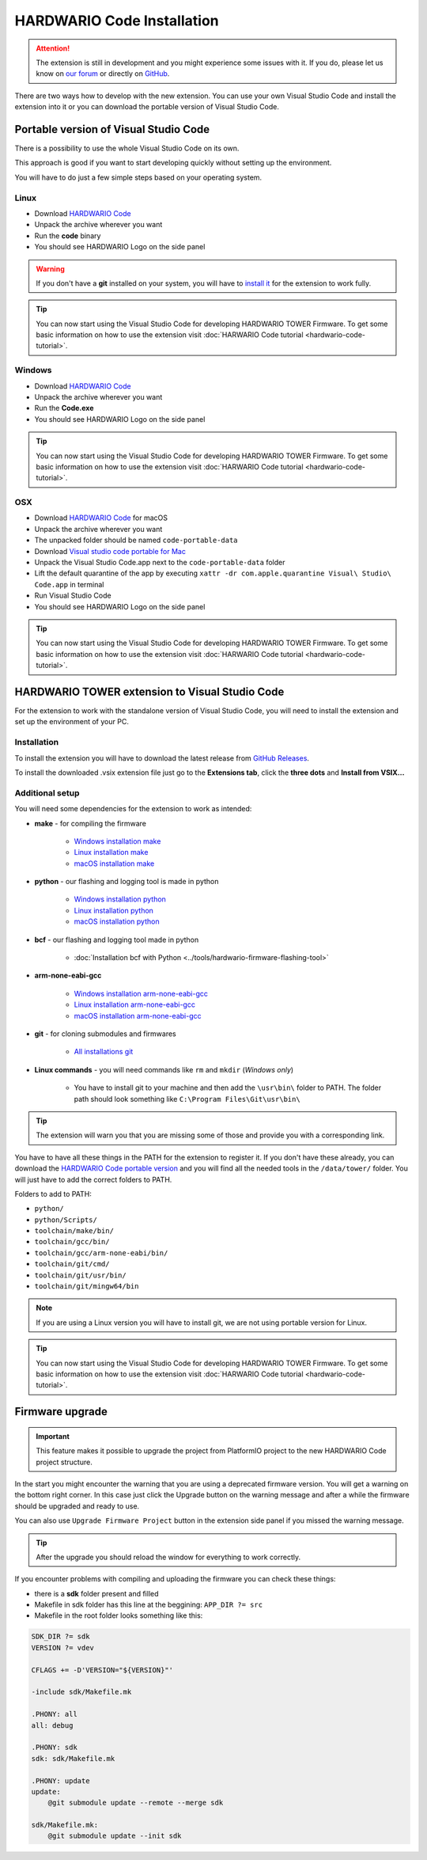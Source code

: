###########################
HARDWARIO Code Installation
###########################

.. attention::
    The extension is still in development and you might experience some issues with it. If you do, please let us know on `our forum <https://forum.hardwario.com>`_
    or directly on `GitHub <https://github.com/hardwario/hardwario-tower-vscode-extension/issues>`_.

There are two ways how to develop with the new extension. You can use your own Visual Studio Code and install the extension into it
or you can download the portable version of Visual Studio Code.

**************************************
Portable version of Visual Studio Code
**************************************

There is a possibility to use the whole Visual Studio Code on its own.

This approach is good if you want to start developing quickly without setting up the environment.

You will have to do just a few simple steps based on your operating system.

Linux
*****

- Download `HARDWARIO Code <https://drive.google.com/drive/u/3/folders/1gC91vzSR0O1RONRX6LMJ8_ug1_UOikpt>`_
- Unpack the archive wherever you want
- Run the **code** binary
- You should see HARDWARIO Logo on the side panel

.. warning::
    If you don't have a **git** installed on your system, you will have to `install it <https://github.com/git-guides/install-git#install-git-on-linux>`_ for the extension to work fully.

.. tip::
    You can now start using the Visual Studio Code for developing HARDWARIO TOWER Firmware.
    To get some basic information on how to use the extension visit :doc:`HARWARIO Code tutorial <hardwario-code-tutorial>`.

Windows
*******

- Download `HARDWARIO Code <https://drive.google.com/drive/u/3/folders/1gC91vzSR0O1RONRX6LMJ8_ug1_UOikpt>`_
- Unpack the archive wherever you want
- Run the **Code.exe**
- You should see HARDWARIO Logo on the side panel

.. tip::
    You can now start using the Visual Studio Code for developing HARDWARIO TOWER Firmware.
    To get some basic information on how to use the extension visit :doc:`HARWARIO Code tutorial <hardwario-code-tutorial>`.

OSX
***

- Download `HARDWARIO Code <https://drive.google.com/drive/u/3/folders/1gC91vzSR0O1RONRX6LMJ8_ug1_UOikpt>`_ for macOS
- Unpack the archive wherever you want
- The unpacked folder should be named ``code-portable-data``
- Download `Visual studio code portable for Mac <https://code.visualstudio.com/download>`_
- Unpack the Visual Studio Code.app next to the ``code-portable-data`` folder
- Lift the default quarantine of the app by executing ``xattr -dr com.apple.quarantine Visual\ Studio\ Code.app`` in terminal
- Run Visual Studio Code
- You should see HARDWARIO Logo on the side panel

.. tip::
    You can now start using the Visual Studio Code for developing HARDWARIO TOWER Firmware.
    To get some basic information on how to use the extension visit :doc:`HARWARIO Code tutorial <hardwario-code-tutorial>`.

***********************************************
HARDWARIO TOWER extension to Visual Studio Code
***********************************************

For the extension to work with the standalone version of Visual Studio Code, you will need to install the extension and set up the environment of your PC.

Installation
************
To install the extension you will have to download the latest release from `GitHub Releases <https://github.com/hardwario/hardwario-tower-vscode-extension/releases>`_.

To install the downloaded .vsix extension file just go to the **Extensions tab**, click the **three dots** and **Install from VSIX.\.\.**

.. thumbnail:: ../_static/firmware/hardwario-code/InstallGuide.png
    :width: 70%

Additional setup
****************

You will need some dependencies for the extension to work as intended:

- **make** - for compiling the firmware

    - `Windows installation make <https://www.technewstoday.com/install-and-use-make-in-windows/>`_
    - `Linux installation make <https://linuxhint.com/install-make-ubuntu/>`_
    - `macOS installation make <https://formulae.brew.sh/formula/make>`_

- **python** - our flashing and logging tool is made in python

    - `Windows installation python <https://phoenixnap.com/kb/how-to-install-python-3-windows>`_
    - `Linux installation python <https://www.scaler.com/topics/python/install-python-on-linux/>`_
    - `macOS installation python <https://www.dataquest.io/blog/installing-python-on-mac/>`_

- **bcf** - our flashing and logging tool made in python

    - :doc:`Installation bcf with Python <../tools/hardwario-firmware-flashing-tool>`

- **arm-none-eabi-gcc**

    - `Windows installation arm-none-eabi-gcc <https://mynewt.apache.org/latest/get_started/native_install/cross_tools.html#installing-the-arm-toolchain-for-windows>`_
    - `Linux installation arm-none-eabi-gcc <https://mynewt.apache.org/latest/get_started/native_install/cross_tools.html#installing-the-arm-toolchain-for-linux>`_
    - `macOS installation arm-none-eabi-gcc <https://mynewt.apache.org/latest/get_started/native_install/cross_tools.html#installing-the-arm-toolchain-for-mac-os-x>`_

- **git** - for cloning submodules and firmwares

    - `All installations git <https://git-scm.com/book/en/v2/Getting-Started-Installing-Git>`_

- **Linux commands** - you will need commands like ``rm`` and ``mkdir`` (*Windows only*)

    - You have to install git to your machine and then add the ``\usr\bin\`` folder to PATH. The folder path should look something like ``C:\Program Files\Git\usr\bin\``

.. tip::
    The extension will warn you that you are missing some of those and provide you with a corresponding link.

You have to have all these things in the PATH for the extension to register it. If you don't have these already, you can download the `HARDWARIO Code portable version <https://drive.google.com/drive/u/3/folders/1gC91vzSR0O1RONRX6LMJ8_ug1_UOikpt>`_ and
you will find all the needed tools in the ``/data/tower/`` folder. You will just have to add the correct folders to PATH.

Folders to add to PATH:

- ``python/``
- ``python/Scripts/``
- ``toolchain/make/bin/``
- ``toolchain/gcc/bin/``
- ``toolchain/gcc/arm-none-eabi/bin/``
- ``toolchain/git/cmd/``
- ``toolchain/git/usr/bin/``
- ``toolchain/git/mingw64/bin``

.. note::
    If you are using a Linux version you will have to install git, we are not using portable version for Linux.

.. tip::
    You can now start using the Visual Studio Code for developing HARDWARIO TOWER Firmware.
    To get some basic information on how to use the extension visit :doc:`HARWARIO Code tutorial <hardwario-code-tutorial>`.

****************
Firmware upgrade
****************

.. important::
    This feature makes it possible to upgrade the project from PlatformIO project to the new HARDWARIO Code project structure.

In the start you might encounter the warning that you are using a deprecated firmware version. You will get a warning on the bottom right corner.
In this case just click the Upgrade button on the warning message and after a while the firmware should be upgraded and ready to use.

You can also use ``Upgrade Firmware Project`` button in the extension side panel if you missed the warning message.

.. thumbnail:: ../_static/firmware/hardwario-code/upgradeFirmware.png
    :width: 40%

.. tip::
    After the upgrade you should reload the window for everything to work correctly.

If you encounter problems with compiling and uploading the firmware you can check these things:

- there is a **sdk** folder present and filled
- Makefile in sdk folder has this line at the beggining: ``APP_DIR ?= src``
- Makefile in the root folder looks something like this:

.. code-block:: none

    SDK_DIR ?= sdk
    VERSION ?= vdev

    CFLAGS += -D'VERSION="${VERSION}"'

    -include sdk/Makefile.mk

    .PHONY: all
    all: debug

    .PHONY: sdk
    sdk: sdk/Makefile.mk

    .PHONY: update
    update:
        @git submodule update --remote --merge sdk

    sdk/Makefile.mk:
        @git submodule update --init sdk


